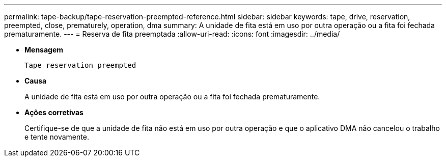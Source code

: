 ---
permalink: tape-backup/tape-reservation-preempted-reference.html 
sidebar: sidebar 
keywords: tape, drive, reservation, preempted, close, prematurely, operation, dma 
summary: A unidade de fita está em uso por outra operação ou a fita foi fechada prematuramente. 
---
= Reserva de fita preemptada
:allow-uri-read: 
:icons: font
:imagesdir: ../media/


[role="lead"]
* *Mensagem*
+
`Tape reservation preempted`

* *Causa*
+
A unidade de fita está em uso por outra operação ou a fita foi fechada prematuramente.

* *Ações corretivas*
+
Certifique-se de que a unidade de fita não está em uso por outra operação e que o aplicativo DMA não cancelou o trabalho e tente novamente.



